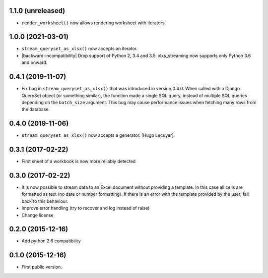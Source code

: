 1.1.0 (unreleased)
------------------

- ``render_worksheet()`` now allows rendering worksheet with iterators.


1.0.0 (2021-03-01)
------------------

- ``stream_queryset_as_xlsx()`` now accepts an iterator.
- |backward-incompatibility| Drop support of Python 2, 3.4 and 3.5. xlxs_streaming now supports
  only Python 3.6 and onward.


0.4.1 (2019-11-07)
------------------

- Fix bug in ``stream_queryset_as_xlsx()`` that was introduced in
  version 0.4.0. When called with a Django QuerySet object (or
  something similar), the function made a single SQL query, instead of
  multiple SQL queries depending on the ``batch_size`` argument. This
  bug may cause performance issues when fetching many rows from the
  database.


0.4.0 (2019-11-06)
------------------

- ``stream_queryset_as_xlsx()`` now accepts a generator. [Hugo Lecuyer].


0.3.1 (2017-02-22)
------------------

* First sheet of a workbook is now more reliably detected

0.3.0 (2017-02-22)
------------------

* It is now possible to stream data to an Excel document without providing
  a template. In this case all cells are formatted as text (no date or number
  formatting). If there is an error with the template provided by the user,
  fall back to this behaviour.
* Improve error handling (try to recover and log instead of raise)
* Change license

0.2.0 (2015-12-16)
------------------

* Add python 2.6 compatibility

0.1.0 (2015-12-16)
------------------

* First public version.


.. role:: raw-html(raw)

.. |backward-incompatibility| raw:: html

    <span style="background-color: #ffffbc; padding: 0.3em; font-weight: bold;">backward incompatibility</span>
